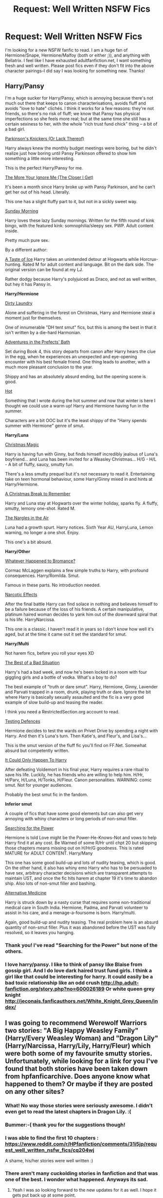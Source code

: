#+TITLE: Request: Well Written NSFW Fics

* Request: Well Written NSFW Fics
:PROPERTIES:
:Author: Nancy_Screw
:Score: 34
:DateUnix: 1428222106.0
:DateShort: 2015-Apr-05
:FlairText: Request
:END:
I'm looking for a new NSFW fanfic to read. I am a huge fan of Hermione/Snape, Hermione/Malfoy (both or either ;)), and anything with Bellatrix. I feel like I have exhausted adultfanfiction.net, I want something fresh and well written. Please post fics even if they don't fit into the above character pairings--I did say I was looking for something new. Thanks!


** *Harry/Pansy*

I'm a huge sucker for Harry/Pansy, which is annoying because there's not much out there that keeps to canon characterisations, avoids fluff and avoids "love to hate" clichés. I think it works for a few reasons: they're not friends, so there's no risk of fluff; we know that Pansy has physical imperfections so she feels more real; but at the same time she still has a certain sexiness to her, with the whole "rich trust fund chick" thing -- a bit of a bad girl.

[[https://www.fanfiction.net/s/10100723/1/Parkinson-s-Knickers-Or-Lack-Thereof][Parkinson's Knickers (Or Lack Thereof)]]

Harry always knew the monthly budget meetings were boring, but he didn't realize just how boring until Pansy Parkinson offered to show him something a little more interesting.

This is the perfect Harry/Pansy for me.

[[https://www.fanfiction.net/s/9673766/1/The-More-Your-Ignore-Me-The-Closer-I-Get][The More Your Ignore Me (The Closer I Get)]]

It's been a month since Harry broke up with Pansy Parkinson, and he can't get her out of his head. Literally.

This one has a slight fluffy part to it, but not in a sickly sweet way.

[[https://www.fanfiction.net/s/8785245/1/Sunday-Morning][Sunday Morning]]

Harry loves these lazy Sunday mornings. Written for the fifth round of kink bingo, with the featured kink: somnophilia/sleepy sex. PWP. Adult content inside.

Pretty much pure sex.

By a different author:

[[https://www.fanfiction.net/s/5238217/1/A-Taste-of-Ice][A Taste of Ice]] Harry takes an unintended detour at Hogwarts while Horcrux-hunting. Rated M for adult content and language. Bit on the dark side. The original version can be found at my LJ.

Rather dodgy because Harry's polyjuiced as Draco, and not as well written, but hey it has Pansy in.

*Harry/Hermione*

[[https://www.fanfiction.net/s/5479108/1/Dirty-Laundry][Dirty Laundry]]

Alone and suffering in the forest on Christmas, Harry and Hermione steal a moment just for themselves.

One of innumerable "DH tent smut" fics, but this is among the best in that it isn't written by a die-hard Harmonian.

[[https://www.fanfiction.net/s/5709167/1/Adventures-in-the-Prefects-Bath][Adventures in the Prefects' Bath]]

Set during Book 4, this story departs from canon after Harry hears the clue in the egg, when he experiences an unexpected and eye-opening encounter with his best female friend. One thing leads to another, with a much more pleasant conclusion to the year.

Shippy and has an absolutely absurd ending, but the opening scene is good.

[[https://www.fanfiction.net/s/3379006/1/Hot][Hot]]

Something that I wrote during the hot summer and now that winter is here I thought we could use a warm up! Harry and Hermione having fun in the summer.

Characters are a bit OOC but it's the least shippy of the "Harry spends summer with Hermione" genre of smut.

*Harry/Luna*

[[https://www.fanfiction.net/s/6649950/1/Christmas-Magic][Christmas Magic]]

Harry is having fun with Ginny, but finds himself incredibly jealous of Luna's boyfriend... and Luna has been invited for a Weasley Christmas... H/G - H/L - A bit of fluffy, saucy, smutty fun.

There's a less smutty prequel but it's not necessary to read it. Entertaining take on teen hormonal behaviour, some Harry/Ginny mixed in and hints at Harry/Hermione.

[[https://www.fanfiction.net/s/6571368/1/A-Christmas-Break-to-Remember][A Christmas Break to Remember]]

Harry and Luna stay at Hogwarts over the winter holiday, sparks fly. A fluffy, smutty, lemony one-shot. Rated M.

[[https://www.fanfiction.net/s/6497866/1/The-Nargles-In-the-Air][The Nargles in the Air]]

Luna had a growth spurt. Harry notices. Sixth Year AU, HarryLuna, Lemon warning, no longer a one shot. Enjoy.

This one's a bit absurd.

*Harry/Other*

[[https://www.fanfiction.net/s/5445767/1/Whatever-Happened-to-Bromance][Whatever Happened to Bromance?]]

Cormac McLaggen explains a few simple truths to Harry, with profound consequences. Harry/Romilda. Smut.

Famous in these parts. No introduction needed.

[[https://www.fanfiction.net/s/2127558/1/Narcotic-Effects][Narcotic Effects]]

After the final battle Harry can find solace in nothing and believes himself to be a failure because of the loss of his friends. A certain manipulative, platinum haired woman decides to yank him out of the downward spiral that is his life. HarryNarcissa.

This one is a classic. I haven't read it in years so I don't know how well it's aged, but at the time it came out it set the standard for smut.

*Harry/Multi*

Not harem fics, before you roll your eyes XD

[[http://restrictedsection.org/story.php?story=1458][The Best of a Bad Situation]]

Harry's had a bad week, and now he's been locked in a room with four giggling girls and a bottle of vodka. What's a boy to do?

The best example of "truth or dare smut". Harry, Hermione, Ginny, Lavender and Parvati trapped in a room, drunk, playing truth or dare. Ignore the bit where Harry is basically sexually assaulted and the fic is a very good example of slow build-up and teasing the reader.

I think you need a RestrictedSection.org account to read.

[[http://www.patronuscharm.net/s/66/1/][Testing Defences]]

Hermione decides to test the wards on Privet Drive by spending a night with Harry. And then it's Luna's turn. Then Katie's, and Fleur's, and Lisa's...

This is the smut version of the fluff fic you'll find on FF.Net. Somewhat absurd but competently written.

[[https://www.fanfiction.net/s/5446275/1/It-Could-Only-Happen-to-Harry][It Could Only Happen To Harry]]

After defeating Voldemort in his final year, Harry requires a rare ritual to save his life. Luckily, he has friends who are willing to help him. H/Hr, H/Parv, H/Luna, H/Tonks, H/Fleur. Canon personalities. WARNING: comic smut. Not for younger audiences.

Probably the best smut fic in the fandom.

*Inferior smut*

A couple of fics that have some good elements but can also get very annoying with whiny characters or long periods of non-smut filler.

[[https://www.fanfiction.net/s/5790760/1/Searching-For-The-Power][Searching for the Power]]

Hermione is told Love might be the Power-He-Knows-Not and vows to help Harry find it at any cost. Be Warned of some R/Hr until chpt 20 but skipping those chapters means missing out on H/Hr/G goodness. This is rated MATURE for ADULT CONTENT. Harry/Many

This one has some good build-up and lots of nudity teasing, which is good. On the other hand, it also has whiny emo Harry who has to be persuaded to have sex, arbitrary character decisions which are transparent attempts to maintain UST, and once the fic hits harem at chapter 19 it's time to abandon ship. Also lots of non-smut filler and bashing.

[[https://www.fanfiction.net/s/4541731/1/Alternative-Medicine][Alternative Medicine]]

Harry is struck down by a nasty curse that requires some non-traditional medical care in South India. Hermione, Padma, and Parvati volunteer to assist in his care, and a menage-a-foursome is born. Harry/multi.

Again, good build-up and nudity teasing. The real problem here is an absurd quantity of non-smut filler. Plus it was abandoned before the UST was fully resolved, so it leaves you hanging.
:PROPERTIES:
:Author: Taure
:Score: 26
:DateUnix: 1428229524.0
:DateShort: 2015-Apr-05
:END:

*** Thank you! I've read "Searching for the Power" but none of the others.
:PROPERTIES:
:Author: Nancy_Screw
:Score: 1
:DateUnix: 1428246708.0
:DateShort: 2015-Apr-05
:END:


*** I love harry/pansy. I like to think of pansy like Blaise from gossip girl. And I do love dark haired trust fund girls. I think a girl like that could be interesting for harry. It could easily be a bad toxic relationship like an odd crush [[http://hp.adult-fanfiction.org/story.php?no=600026189]] Or white queen grey knight [[http://jeconais.fanficauthors.net/White_Knight_Grey_Queen/index/]]
:PROPERTIES:
:Author: LazyZo
:Score: 1
:DateUnix: 1428513211.0
:DateShort: 2015-Apr-08
:END:


** I was going to recommend Werewolf Warriors two stories: "A Big Happy Weasley Family" (Harry/Every Weasley Woman) and "Dragon Lily" (Harry/Narcissa, Harry/Lily, Harry/Fleur) which were both some of my favourite smutty stories. Unfortunately, while looking for a link for you I've found that both stories have been taken down from hpfanficarchive. Does anyone know what happened to them? Or maybe if they are posted on any other sites?
:PROPERTIES:
:Author: Mr_Pebbles
:Score: 8
:DateUnix: 1428233962.0
:DateShort: 2015-Apr-05
:END:

*** What! No way those stories were seriously awesome. I didn't even get to read the latest chapters in Dragon Lily. :(
:PROPERTIES:
:Author: LazyZo
:Score: 2
:DateUnix: 1428512848.0
:DateShort: 2015-Apr-08
:END:


*** Bummer:-( thank you for the suggestions though!
:PROPERTIES:
:Author: Nancy_Screw
:Score: 2
:DateUnix: 1428246888.0
:DateShort: 2015-Apr-05
:END:


*** I was able to find the first 10 chapters : [[https://www.reddit.com/r/HPfanfiction/comments/31i5jp/request_well_written_nsfw_fics/cq204wj]]

A shame, his/her stories were well written :)
:PROPERTIES:
:Author: Ptitlaby
:Score: 2
:DateUnix: 1428249884.0
:DateShort: 2015-Apr-05
:END:


*** There aren't many cuckolding stories in fanfiction and that was one of the best. I wonder what happened. Anyways its sad.
:PROPERTIES:
:Author: LazyZo
:Score: 1
:DateUnix: 1428514171.0
:DateShort: 2015-Apr-08
:END:

**** Yeah I was so looking forward to the new updates for it as well. I hope it gets put back up at some point.
:PROPERTIES:
:Author: Mr_Pebbles
:Score: 1
:DateUnix: 1428519583.0
:DateShort: 2015-Apr-08
:END:


*** I happen to have both of these in epub format as read my fics on my Kindle. Although "Dragon Lily" doesn't have the latest chapters

- [[http://expirebox.com/download/c0298161ad90dd9ed0238dbb23c0da66.html][A Big Happy Weasley Family]]

- [[http://expirebox.com/download/d264475727e7ca918cdd181d333fa451.html][Dragon Lily]]
:PROPERTIES:
:Score: 1
:DateUnix: 1429283117.0
:DateShort: 2015-Apr-17
:END:


** [deleted]
:PROPERTIES:
:Score: 3
:DateUnix: 1428355047.0
:DateShort: 2015-Apr-07
:END:

*** Second Life is divine.
:PROPERTIES:
:Author: notbloodybritish
:Score: 3
:DateUnix: 1428360724.0
:DateShort: 2015-Apr-07
:END:

**** "Second Life" was one of the first fics I read. Ruined me for most other fics. ;)
:PROPERTIES:
:Author: shocabo
:Score: 2
:DateUnix: 1429299345.0
:DateShort: 2015-Apr-18
:END:


** Hermoine/Snape, long fics:

- *[[http://archiveofourown.org/works/311126][Second Life]] by Lariope*: this is my favorite hgss fic and impressively sticks to canon, at least as much as is reasonable ;)
- [[https://www.fanfiction.net/s/9646277/1/The-Love-You-Take][The Love You Take]] by Subversa
- [[http://ashwinder.sycophanthex.com/viewstory.php?sid=18801][The Enchanted Tower Room]] by Beaweasley2 (although I admit to skipping the Marauders/Lily-era chapters)
- [[https://www.fanfiction.net/s/676157/1/The-Fire-and-the-Rose][The Fire And The Rose]] by Abby & Domina: a well-done bodyswap fic
- [[http://ashwinder.sycophanthex.com/viewstory.php?sid=2485][A Terrible Temptation]] by Friendlyquark: another bodyswap (Snape-as-Harry falls for Hermione; only one NSFW chapter at the end)
- [[https://www.fanfiction.net/s/2290003/1/Pet-Project][Pet Project]] by Caeria (only one NSFW chapter at the end, alas)

Hermoine/Snape, shorter fics:

- [[http://sycophanthex.com/ashwinder/viewstory.php?sid=11749][A Knock At The Door]] by Severusgirlx: short and hot. /(Note that this is/ not /the "surprise! Snape has a kid" story of the same title by Pearle.)/
- [[http://ashwinder.sycophanthex.com/viewstory.php?sid=10253][Crossing The Line]] by ladyofthemasque: a sweet "night before the Final Battle" fic
- [[https://www.fanfiction.net/s/8963043/1/Affectionately-High][Affectionately High]] by Dragoon811: amusing and sweet
- [[http://ashwinder.sycophanthex.com/viewstory.php?sid=1671][Last Minute Crisis]] by Quillusion: one of the (more-)plausible Virgin!Snape fics, with plenty of funny lines that don't cross into parody :)
- [[http://ashwinder.sycophanthex.com/viewstory.php?sid=10073][Twenty-four Little Hours]] by Severusgirlx: locked in a cell together

And a couple Hermione/Snape fics that I read too long ago to remember clearly, but I'm pretty sure I liked them at the time. Memory's a bitch sometimes. ;)

- [[https://www.fanfiction.net/s/3814832/1/Care-of-Magical-Creatures][Care of Magical Creatures]] by Mia Madwyn: a Marriage Law fic
- [[https://www.fanfiction.net/s/7413926/1/Chasing-The-Sun][Chasing The Sun]] by Loten: Healer Hermione
- [[https://www.fanfiction.net/s/6578435/1/Post-Tenebras-Lux][Post Tenebras, Lux]] by Loten: 10 years post-war

EDIT: formatting
:PROPERTIES:
:Author: shocabo
:Score: 3
:DateUnix: 1429307090.0
:DateShort: 2015-Apr-18
:END:


** As well as notbloodybritish's recs, I would add [[http://ashwinder.sycophanthex.com/viewstory.php?sid=16967][The Love You Take]] by Subversa (SS/HG).
:PROPERTIES:
:Author: Dimplz
:Score: 4
:DateUnix: 1428252647.0
:DateShort: 2015-Apr-05
:END:

*** Thank you!
:PROPERTIES:
:Author: Nancy_Screw
:Score: 0
:DateUnix: 1428285283.0
:DateShort: 2015-Apr-06
:END:


** Snape/Hermione; [[https://www.fanfiction.net/s/7891932/1/Behind-the-Greenhouse-27][1]], [[https://www.fanfiction.net/s/8869173/1/Self-Slain-Gods-on-Strange-Altars][2]], [[https://www.fanfiction.net/s/8914429/1/The-One-Where-Snape-s-Bits-Smell-Like-Cheese][3]]

[[http://hp.adult-fanfiction.org][Sirius/Hermione]], [[http://archiveofourown.org/external_works/98492][Remus/Tonks/Moody]], [[http://hp.adult-fanfiction.org/story.php?no=600022895][McGonagall/Moody]], [[http://archiveofourown.org/works/1660073][Tonks/Moody]], [[http://restrictedsection.org/file.php?file=2042][Harry/Hermione & Hermione/Snape]], [[https://www.fanfiction.net/s/2351548/1/A-Little-Bit-of-Light][Lucius/Pansy]], [[https://www.fanfiction.net/s/4169163/1/Had-We-Never-Loved-So-Blindly][Tonks/Remus]]... and just so I live up to my username [[http://restrictedsection.org/file.php?file=5200][Sirius/Bellatrix]]... [[http://archiveofourown.org/works/150748][Charlie/Ginny]].
:PROPERTIES:
:Author: incestfic
:Score: 6
:DateUnix: 1428237849.0
:DateShort: 2015-Apr-05
:END:

*** [[https://www.fanfiction.net/s/8869173/1/Self-Slain-Gods-on-Strange-Altars][Self Slain Gods]] isn't so much smut as it is erotica. More so a Lolita-esque sensuality.
:PROPERTIES:
:Author: notbloodybritish
:Score: 3
:DateUnix: 1428239388.0
:DateShort: 2015-Apr-05
:END:

**** But it counts. And it's great.
:PROPERTIES:
:Author: incestfic
:Score: 1
:DateUnix: 1428270024.0
:DateShort: 2015-Apr-06
:END:

***** Yeah, it's great. Definitely the most plausible and in character SS/HG fic I've read.
:PROPERTIES:
:Author: notbloodybritish
:Score: 1
:DateUnix: 1428270499.0
:DateShort: 2015-Apr-06
:END:


*** Thank you:) I'll check these out! And I'm a big fan of erotica ;)
:PROPERTIES:
:Author: Nancy_Screw
:Score: 2
:DateUnix: 1428246619.0
:DateShort: 2015-Apr-05
:END:


** [[https://m.fanfiction.net/s/5639518/1/The-Harem-War]]

It is has lemons but more plot

[[https://m.fanfiction.net/u/881050/cloneserpents]] Has some good stories with smut and plot well written. Especially [[https://m.fanfiction.net/s/5399481/1/Not-Go-Gentle]]
:PROPERTIES:
:Author: LazyZo
:Score: 2
:DateUnix: 1428513804.0
:DateShort: 2015-Apr-08
:END:


** I make it a point to skip almost all of the smut in a fic. It's just a personal choice. However I did find one that is absolutely hilarious because it demolishes a number of cliches that seem to plague the Erotica genre.

[[http://www.hpfanficarchive.com/stories/viewstory.php?sid=991&chapter=1][Here's the link]]. It's absolutely a crack-fic and I think it's written by the same author as Harry Potter And the Champion's Champion.
:PROPERTIES:
:Score: 3
:DateUnix: 1428230529.0
:DateShort: 2015-Apr-05
:END:

*** Thank you! I'll check it out
:PROPERTIES:
:Author: Nancy_Screw
:Score: 1
:DateUnix: 1428246730.0
:DateShort: 2015-Apr-05
:END:


** All of these are rather decent and NSFW.

[[http://www.restrictedsection.org/file.php?file=1494][For Someone Special]] or anything by [[http://www.restrictedsection.org/author.php?author=518][Lady of The Masque]] 585,000 words

#+begin_quote
  Professor Snape is forced to rescue Hermione from Voldemort and his Death Eaters in an unusual and risky manner, with lasting consequences.
#+end_quote

[[https://m.fanfiction.net/s/4814128/1/For-the-Potions-Master-s-Amusement][For The Potion Master's Amusement]] 304,000 words

#+begin_quote
  Severus Snape is not a kind man, but Hermione Granger is past caring. She wants his approval and will do anything to get it. How far will she go? Even she has no concept of the depths to which she will fall in her quest.
#+end_quote

[[https://m.fanfiction.net/s/3647985/1/A-Living-Secret][A Living Secret]] and [[https://m.fanfiction.net/u/1317626/][Ms--Figg]] has some other NSFW stuff. 121,000 words

#+begin_quote
  Albus Dumbledore is dead. Murderer Severus Snape holds the secret to Harry's success. By reading Hermione Granger's journals, Snape discovers a delicious secret of his own.
#+end_quote

[[https://m.fanfiction.net/s/9167093/1/The-Problem-With-Spitting][The Problem With Spitting]] 7,000 words

#+begin_quote
  Hermione is already stressed and frustrated, and Snape's constant belittling of her academic efforts is the straw that broke the camel's back. After retaliating inappropriately in class one day, she wonders what punishment he has in store for her.
#+end_quote
:PROPERTIES:
:Author: notbloodybritish
:Score: 1
:DateUnix: 1428230680.0
:DateShort: 2015-Apr-05
:END:

*** Thank you! I've read many of Ms--Figg's works, She is somewhat of a legend on AFF.net. I've never read "For Someone Special" so I can't wait to sink my teeth into that!
:PROPERTIES:
:Author: Nancy_Screw
:Score: 2
:DateUnix: 1428246854.0
:DateShort: 2015-Apr-05
:END:


** Well written regarding the plot, the "plot" or just no grammar / syntaxical mistakes ? 8)
:PROPERTIES:
:Author: Ptitlaby
:Score: 1
:DateUnix: 1428227387.0
:DateShort: 2015-Apr-05
:END:

*** Well written in both aspects
:PROPERTIES:
:Author: Nancy_Screw
:Score: 2
:DateUnix: 1428246516.0
:DateShort: 2015-Apr-05
:END:

**** Like [[/u/Mr_Pebbles]] I wanted to recommend you "A Big Happy Weasley Family". Fortunately I found the first chapters on Web archive :)

[[http://webcache.googleusercontent.com/search?q=cache:8UmECeDhO8UJ:www.hpfanficarchive.com/stories/viewstory.php%3Fsid%3D1002%26chapter%3D1+&cd=1&hl=fr&ct=clnk&gl=fr][Chapter 1]]

[[http://web.archive.org/web/20150116062537/http://www.hpfanficarchive.com/stories/viewstory.php?sid=1002&textsize=0&chapter=2][Chapter 2]]

[[http://web.archive.org/web/20150116062552/http://www.hpfanficarchive.com/stories/viewstory.php?sid=1002&textsize=0&chapter=3][Chapter 3]]

[[http://web.archive.org/web/20150116063827/http://www.hpfanficarchive.com/stories/viewstory.php?sid=1002&textsize=0&chapter=4][Chapter 4]]

[[http://web.archive.org/web/20150116063818/http://www.hpfanficarchive.com/stories/viewstory.php?sid=1002&textsize=0&chapter=5][Chapter 5]]

[[http://web.archive.org/web/20150116063807/http://www.hpfanficarchive.com/stories/viewstory.php?sid=1002&textsize=0&chapter=6][Chapter 6]]

[[http://web.archive.org/web/20150116063842/http://www.hpfanficarchive.com/stories/viewstory.php?sid=1002&textsize=0&chapter=7][Chapter 7]]

[[http://web.archive.org/web/20150329143220/http://www.hpfanficarchive.com/stories/viewstory.php?sid=1002&chapter=8][Chapter 8]]

[[http://web.archive.org/web/20150116064204/http://www.hpfanficarchive.com/stories/viewstory.php?sid=1002&textsize=0&chapter=9][Chapter 9]]

[[http://webcache.googleusercontent.com/search?q=cache:lSdQQFBA0cAJ:www.hpfanficarchive.com/stories/viewstory.php%3Fsid%3D1002%26chapter%3D10+&cd=1&hl=fr&ct=clnk&gl=fr][Chapter 10]]
:PROPERTIES:
:Author: Ptitlaby
:Score: 5
:DateUnix: 1428249851.0
:DateShort: 2015-Apr-05
:END:

***** Everytime I walk away because it's too crazy, I come back in 20 mins and it gets even crazier.
:PROPERTIES:
:Author: SillyPseudonym
:Score: 2
:DateUnix: 1428257937.0
:DateShort: 2015-Apr-05
:END:


** Do you want smutfic or goodfic with sex? I HIGHLY suggest, since you like Bellatrix, [[https://www.fanfiction.net/s/7410369/1/Time-Heals-All-Wounds][Time Heals All Wounds]] - an excellent Bellamione fic. It's amazing. It drove me to tears. And yes, it happens to have sex.
:PROPERTIES:
:Author: Karinta
:Score: 1
:DateUnix: 1428376826.0
:DateShort: 2015-Apr-07
:END:


** Slash or no?
:PROPERTIES:
:Author: twoweeksofwildfire
:Score: 1
:DateUnix: 1428252855.0
:DateShort: 2015-Apr-05
:END:

*** I don't know about OP, but if you know a good slash I would read it.
:PROPERTIES:
:Author: grace644
:Score: 1
:DateUnix: 1428254390.0
:DateShort: 2015-Apr-05
:END:

**** I like a good slash fic:) I'm not too picky
:PROPERTIES:
:Author: Nancy_Screw
:Score: 2
:DateUnix: 1428285231.0
:DateShort: 2015-Apr-06
:END:


**** Personally I really liked [[http://www.fictionalley.org/authors/icarus/][Icarus]] for good hp slash.

[[http://notquiteroyal.net/switchknife/index2.htm][Switchknife]] used to be a really excellent place to go for all thing NSFW but hasn't been updated in a while. (Make sure to heed all the warnings so you know what your getting yourself into!)

[[http://pornish-pixies.livejournal.com/][Pornish-pixies]] was excellent before livejournal purged it and seems to be mostly back up.

[[http://www.icarus.slashcity.net/starterkit2.html][This]] seems to be a decent write up on where to find all the good stuff.

Sorry for the lack of specific recs, it's been a quick minute since I've played in NSFW hp fic realm. If you prompt me with a specific pairing or three I'd be happy to look up some of my favorites.
:PROPERTIES:
:Author: twoweeksofwildfire
:Score: 5
:DateUnix: 1428257324.0
:DateShort: 2015-Apr-05
:END:

***** I'm a big fan of drarry haha so if you know anything good there let me know. Also, Neville anything.
:PROPERTIES:
:Author: grace644
:Score: 2
:DateUnix: 1428258316.0
:DateShort: 2015-Apr-05
:END:

****** I used to be obsessed with a good Draco/Harry, but honestly nothing sticks out at me except for leather pants Draco. Apparently there are a lot of fics were they are both aurors now?

[[http://crack-broom.livejournal.com/tag/p%3A%20draco%20malfoy%2Fharry%20potter][Draco/Harry tag on crackbroom]]

[[http://painless-j.net/blog/2007/10/15/hp-recs-harrydraco-short-fics/][Painless J's H/D shortfic reclist]]

[[http://my-drarry-recs.livejournal.com/tag/rating%3A%20nc%2017][NC17 H/D recs]]

[[http://thejupiterboy.livejournal.com/tag/!smut][thejupiterboys H/D smut recs]]

[[http://hackthis.livejournal.com/131325.html][The Trouble with Harry Potter]] by hackthis. Harry/Neville, no smut really.

[[http://nothingbutfic.livejournal.com/180241.html][second star to the right, and straight on till morning]] by nothingbutfic Neville/Draco

[[http://hpvalensmut.livejournal.com/67547.html][Slice of Life]] by rillalicious. It's ridiculous, really, for a twenty year-old man to be traipsing all over England in search of someone who can heal an injured toad, but it means something to Neville. (Charlie/Neville)
:PROPERTIES:
:Author: twoweeksofwildfire
:Score: 4
:DateUnix: 1428262909.0
:DateShort: 2015-Apr-06
:END:

******* Thank you!! I'm really excited for the last one :)
:PROPERTIES:
:Author: grace644
:Score: 2
:DateUnix: 1428264410.0
:DateShort: 2015-Apr-06
:END:


****** I've read an interesting Drarry fic called [[http://archiveofourown.org/works/1143163/chapters/2313704][Dawning Affliction]]. It starts off with very DarkandCruel!Draco but thankfully he changes as the story goes on. Just a warning, there is MPREG (if it's not your thing) and Dub & Non-con (as well as consent) but the level of detail in many of the explicit scenes are unparalleled. The explicit scenes alone are like 4k+ words in length each!
:PROPERTIES:
:Author: Dimplz
:Score: 2
:DateUnix: 1428263609.0
:DateShort: 2015-Apr-06
:END:

******* I'm willing to give almost anything a read. I have yet to read an M preg so this shall be my first thank you!
:PROPERTIES:
:Author: grace644
:Score: 2
:DateUnix: 1428264384.0
:DateShort: 2015-Apr-06
:END:
